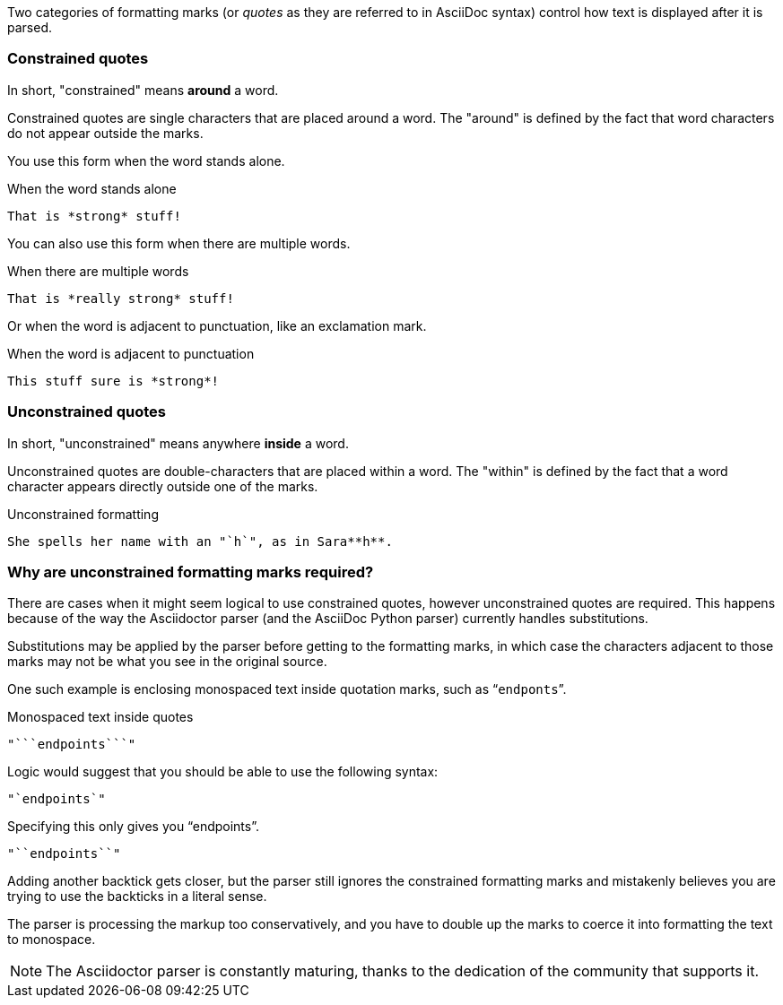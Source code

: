 ////
== Constrained and unconstrained formatting marks

- User manual
////

Two categories of formatting marks (or _quotes_ as they are referred to in AsciiDoc syntax) control how text is displayed after it is parsed.

=== Constrained quotes

In short, "constrained" means *around* a word.

Constrained quotes are single characters that are placed around a word.
The "around" is defined by the fact that word characters do not appear outside the marks.

You use this form when the word stands alone.

.When the word stands alone
[source]
----
That is *strong* stuff!
----

You can also use this form when there are multiple words.

.When there are multiple words
[source]
----
That is *really strong* stuff!
----

Or when the word is adjacent to punctuation, like an exclamation mark.

.When the word is adjacent to punctuation
[source]
----
This stuff sure is *strong*!
----

=== Unconstrained quotes

In short, "unconstrained" means anywhere *inside* a word.

Unconstrained quotes are double-characters that are placed within a word.
The "within" is defined by the fact that a word character appears directly outside one of the marks.

.Unconstrained formatting
[source]
----
She spells her name with an "`h`", as in Sara**h**.
----

=== Why are unconstrained formatting marks required?

There are cases when it might seem logical to use constrained quotes, however unconstrained quotes are required.
This happens because of the way the Asciidoctor parser (and the AsciiDoc Python parser) currently handles substitutions.

Substitutions may be applied by the parser before getting to the formatting marks, in which case the characters adjacent to those marks may not be what you see in the original source.

One such example is enclosing monospaced text inside quotation marks, such as "```endponts```".

.Monospaced text inside quotes
[source]
----
"```endpoints```"
----

Logic would suggest that you should be able to use the following syntax:

[source]
----
"`endpoints`"
----

Specifying this only gives you "`endpoints`".

[source]
----
"``endpoints``"
----

Adding another backtick gets closer, but the parser still ignores the constrained formatting marks and mistakenly believes you are trying to use the backticks in a literal sense.

The parser is processing the markup too conservatively, and you have to double up the marks to coerce it into formatting the text to monospace.

NOTE: The Asciidoctor parser is constantly maturing, thanks to the dedication of the community that supports it.
